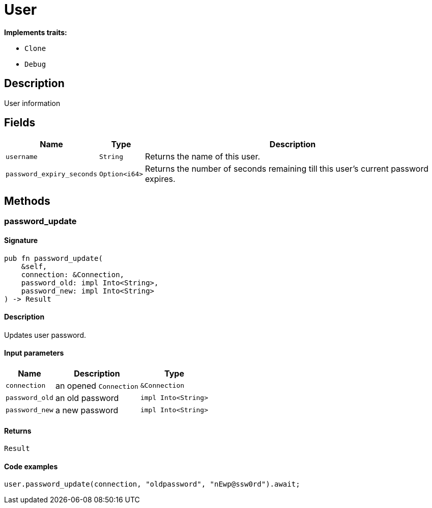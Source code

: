 [#_struct_User]
= User

*Implements traits:*

* `Clone`
* `Debug`

== Description

User information

== Fields

// tag::properties[]
[cols="~,~,~"]
[options="header"]
|===
|Name |Type |Description
a| `username` a| `String` a| Returns the name of this user.
a| `password_expiry_seconds` a| `Option<i64>` a| Returns the number of seconds remaining till this user’s current password expires.
|===
// end::properties[]

== Methods

// tag::methods[]
[#_struct_User_method_password_update]
=== password_update

==== Signature

[source,rust]
----
pub fn password_update(
    &self,
    connection: &Connection,
    password_old: impl Into<String>,
    password_new: impl Into<String>
) -> Result
----

==== Description

Updates user password.

==== Input parameters

[cols="~,~,~"]
[options="header"]
|===
|Name |Description |Type
a| `connection` a| an opened `Connection` a| `&Connection` 
a| `password_old` a| an old password a| `impl Into<String>` 
a| `password_new` a| a new password a| `impl Into<String>` 
|===

==== Returns

[source,rust]
----
Result
----

==== Code examples

[source,rust]
----
user.password_update(connection, "oldpassword", "nEwp@ssw0rd").await;
----

// end::methods[]
